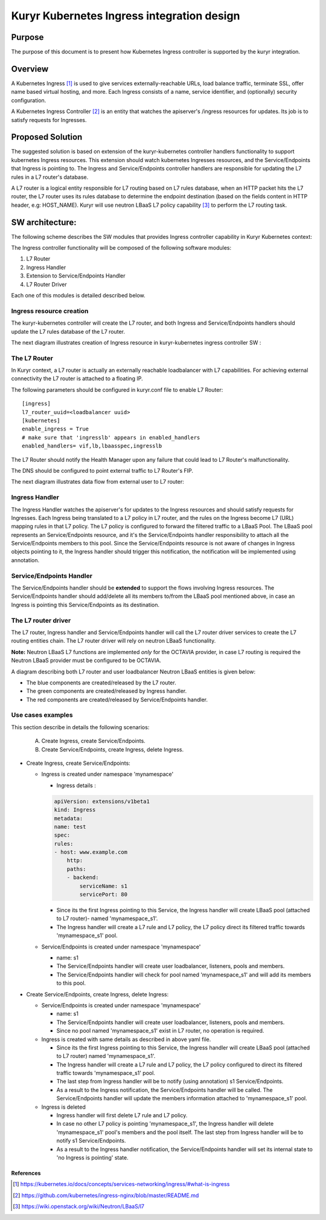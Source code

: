 ..
    This work is licensed under a Creative Commons Attribution 3.0 Unported
    License.

    http://creativecommons.org/licenses/by/3.0/legalcode

    Convention for heading levels in Neutron devref:
    =======  Heading 0 (reserved for the title in a document)
    -------  Heading 1
    ~~~~~~~  Heading 2
    +++++++  Heading 3
    '''''''  Heading 4
    (Avoid deeper levels because they do not render well.)

===========================================
Kuryr Kubernetes Ingress integration design
===========================================

Purpose
-------
The purpose of this document is to present how Kubernetes Ingress controller
is supported by the kuryr integration.

Overview
--------
A Kubernetes Ingress [1]_ is used to give services externally-reachable URLs,
load balance traffic, terminate SSL, offer name based virtual
hosting, and more.
Each Ingress consists of a name, service identifier, and (optionally)
security configuration.

A Kubernetes Ingress Controller [2]_ is an entity that watches the apiserver's
/ingress resources for updates. Its job is to satisfy requests for Ingresses.

Proposed Solution
-----------------
The suggested solution is based on extension of the kuryr-kubernetes controller
handlers functionality to support kubernetes Ingress resources.
This extension should watch kubernetes Ingresses resources, and the
Service/Endpoints that Ingress is pointing to.
The Ingress and Service/Endpoints controller handlers are responsible for
updating the L7 rules in a L7 router's database.

A L7 router is a logical entity responsible for L7 routing based on L7 rules
database, when an HTTP packet hits the L7 router, the L7 router uses its
rules database to determine the endpoint destination (based on the fields
content in HTTP header, e.g: HOST_NAME).
Kuryr will use neutron LBaaS L7 policy capability [3]_ to perform
the L7 routing task.

SW architecture:
----------------
The following scheme describes the SW modules that provides Ingress controller
capability in Kuryr Kubernetes context:

.. image:: ../../images/kuryr_k8s_ingress_sw_components.svg
    :alt: Ingress ctrlr SW architecture
    :align: center
    :width: 100%

The Ingress controller functionality will be composed of the following software
modules:

1. L7 Router
2. Ingress Handler
3. Extension to Service/Endpoints Handler
4. L7 Router Driver

Each one of this modules is detailed described below.

Ingress resource creation
~~~~~~~~~~~~~~~~~~~~~~~~~
The kuryr-kubernetes controller will create the L7 router,
and both Ingress and Service/Endpoints handlers should update the L7
rules database of the L7 router.

The next diagram illustrates creation of Ingress resource in kuryr-kubernetes
ingress controller SW :

.. image:: ../../images/kuryr_k8s_ingress_ctrl_flow_diagram.svg
    :alt: Ingress creation flow diagram
    :align: center
    :width: 100%

The L7 Router
~~~~~~~~~~~~~
In Kuryr context, a L7 router is actually an externally reachable
loadbalancer with L7 capabilities.
For achieving external connectivity the L7 router is attached to a floating
IP.

The following parameters should be configured in kuryr.conf file to
enable L7 Router::

         [ingress]
         l7_router_uuid=<loadbalancer uuid>
         [kubernetes]
         enable_ingress = True
         # make sure that 'ingresslb' appears in enabled_handlers
         enabled_handlers= vif,lb,lbaasspec,ingresslb

The L7 Router should notify the Health Manager upon any failure that could
lead to L7 Router's malfunctionality.

The DNS should be configured to point external traffic to L7 Router's
FIP.

The next diagram illustrates data flow from external user to L7 router:

.. image:: ../../images/external_traffic_to_l7_router.svg
    :alt: external traffic to L7 loadbalancer
    :align: center
    :width: 100%

Ingress Handler
~~~~~~~~~~~~~~~
The Ingress Handler watches the apiserver's for updates to
the Ingress resources and should satisfy requests for Ingresses.
Each Ingress being translated to a L7 policy in L7 router, and the rules on
the Ingress become L7 (URL) mapping rules in that L7 policy.
The L7 policy is configured to forward the filtered traffic to a LBaaS Pool.
The LBaaS pool represents an Service/Endpoints resource, and it's the
Service/Endpoints handler responsibility to attach all the Service/Endpoints
members to this pool.
Since the Service/Endpoints resource is not aware of changes in Ingress objects
pointing to it, the Ingress handler should trigger this notification,
the notification will be implemented using annotation.

Service/Endpoints Handler
~~~~~~~~~~~~~~~~~~~~~~~~~
The Service/Endpoints handler should be **extended** to support the flows
involving Ingress resources.
The Service/Endpoints handler should add/delete all its members to/from the
LBaaS pool mentioned above, in case an Ingress is pointing this
Service/Endpoints as its destination.

The L7 router driver
~~~~~~~~~~~~~~~~~~~~
The L7 router, Ingress handler and Service/Endpoints handler will
call the L7 router driver services to create the L7 routing entities chain.
The L7 router driver will rely on neutron LBaaS functionality.

**Note:** Neutron LBaaS L7 functions are implemented *only* for the OCTAVIA
provider, in case L7 routing is required the Neutron LBaaS provider must be
configured to be OCTAVIA.

A diagram describing both L7 router and user loadbalancer Neutron LBaaS
entities is given below:

.. image:: ../../images/l7_routing_and_user_lb_neutron_entities.svg
    :alt: L7 routing and user LB Neutron LBaaS entities
    :align: center
    :width: 100%

- The blue components are created/released by the L7 router.
- The green components are created/released by Ingress handler.
- The red components are created/released by Service/Endpoints handler.

Use cases examples
~~~~~~~~~~~~~~~~~~
This section describe in details the following scenarios:

  A. Create Ingress, create Service/Endpoints.
  B. Create Service/Endpoints, create Ingress, delete Ingress.

* Create Ingress, create Service/Endpoints:

  * Ingress is created under namespace 'mynamespace'

    * Ingress details :

    .. code-block:: yaml

        apiVersion: extensions/v1beta1
        kind: Ingress
        metadata:
        name: test
        spec:
        rules:
        - host: www.example.com
            http:
            paths:
            - backend:
                serviceName: s1
                servicePort: 80

    * Since its the first Ingress pointing to this Service, the Ingress
      handler will create LBaaS pool (attached to L7 router)- named
      'mynamespace_s1'.

    * The Ingress handler will create a L7 rule and L7 policy, the L7 policy
      direct its filtered traffic towards 'mynamespace_s1' pool.

  * Service/Endpoints is created under namespace 'mynamespace'

    * name: s1

    * The Service/Endpoints handler will create user loadbalancer, listeners,
      pools and members.

    * The Service/Endpoints handler will check for pool named
      'mynamespace_s1' and will add its members to this pool.

* Create Service/Endpoints, create Ingress, delete Ingress:

  * Service/Endpoints is created under namespace 'mynamespace'

    * name: s1

    * The Service/Endpoints handler will create user loadbalancer, listeners,
      pools and members.
    * Since no pool named 'mynamespace_s1' exist in L7 router,
      no operation is required.

  * Ingress is created with same details as described in above yaml file.

    * Since its the first Ingress pointing to this Service, the Ingress
      handler will create LBaaS pool (attached to L7 router)
      named 'mynamespace_s1'.
    * The Ingress handler will create a L7 rule and L7 policy, the L7 policy
      configured to direct its filtered traffic towards 'mynamespace_s1' pool.

    * The last step from Ingress handler will be to notify
      (using annotation) s1 Service/Endpoints.

    * As a result to the Ingress notification, the Service/Endpoints handler will
      be called.
      The Service/Endpoints handler will update the members information attached to
      'mynamespace_s1' pool.

  * Ingress is deleted

    * Ingress handler will first delete L7 rule and L7 policy.

    * In case no other L7 policy is pointing 'mynamespace_s1', the Ingress
      handler will delete 'mynamespace_s1' pool's members and the pool
      itself. The last step from Ingress handler will be to notify s1
      Service/Endpoints.

    * As a result to the Ingress handler notification, the Service/Endpoints
      handler will set its internal state to 'no Ingress is pointing' state.


References
==========
.. [1] https://kubernetes.io/docs/concepts/services-networking/ingress/#what-is-ingress
.. [2] https://github.com/kubernetes/ingress-nginx/blob/master/README.md
.. [3] https://wiki.openstack.org/wiki/Neutron/LBaaS/l7
